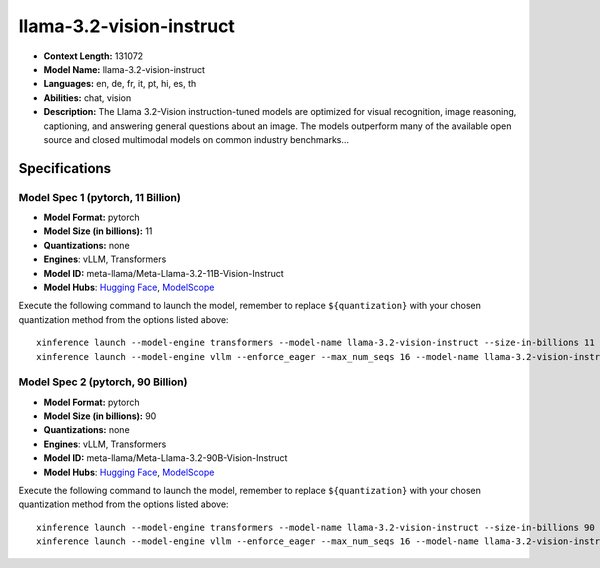 .. _models_llm_llama-3.2-vision-instruct:

========================================
llama-3.2-vision-instruct
========================================

- **Context Length:** 131072
- **Model Name:** llama-3.2-vision-instruct
- **Languages:** en, de, fr, it, pt, hi, es, th
- **Abilities:** chat, vision
- **Description:** The Llama 3.2-Vision instruction-tuned models are optimized for visual recognition, image reasoning, captioning, and answering general questions about an image. The models outperform many of the available open source and closed multimodal models on common industry benchmarks...

Specifications
^^^^^^^^^^^^^^

Model Spec 1 (pytorch, 11 Billion)
++++++++++++++++++++++++++++++++++++++++

- **Model Format:** pytorch
- **Model Size (in billions):** 11
- **Quantizations:** none
- **Engines**: vLLM, Transformers
- **Model ID:** meta-llama/Meta-Llama-3.2-11B-Vision-Instruct
- **Model Hubs**:  `Hugging Face <https://huggingface.co/meta-llama/Meta-Llama-3.2-11B-Vision-Instruct>`__, `ModelScope <https://modelscope.cn/models/LLM-Research/Meta-Llama-3.2-11B-Vision-Instruct>`__

Execute the following command to launch the model, remember to replace ``${quantization}`` with your
chosen quantization method from the options listed above::

   xinference launch --model-engine transformers --model-name llama-3.2-vision-instruct --size-in-billions 11 --model-format pytorch --quantization ${quantization}
   xinference launch --model-engine vllm --enforce_eager --max_num_seqs 16 --model-name llama-3.2-vision-instruct --size-in-billions 11 --model-format pytorch

Model Spec 2 (pytorch, 90 Billion)
++++++++++++++++++++++++++++++++++++++++

- **Model Format:** pytorch
- **Model Size (in billions):** 90
- **Quantizations:** none
- **Engines**: vLLM, Transformers
- **Model ID:** meta-llama/Meta-Llama-3.2-90B-Vision-Instruct
- **Model Hubs**:  `Hugging Face <https://huggingface.co/meta-llama/Meta-Llama-3.2-90B-Vision-Instruct>`__, `ModelScope <https://modelscope.cn/models/LLM-Research/Meta-Llama-3.2-90B-Vision-Instruct>`__

Execute the following command to launch the model, remember to replace ``${quantization}`` with your
chosen quantization method from the options listed above::

   xinference launch --model-engine transformers --model-name llama-3.2-vision-instruct --size-in-billions 90 --model-format pytorch --quantization ${quantization}
   xinference launch --model-engine vllm --enforce_eager --max_num_seqs 16 --model-name llama-3.2-vision-instruct --size-in-billions 90 --model-format pytorch

